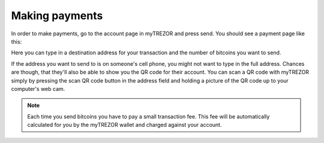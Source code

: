 Making payments
========

In order to make payments, go to the account page in myTREZOR and press send.  You should see a payment page like this:

.. image:: images/send.jpg

Here you can type in a destination address for your transaction and the number of bitcoins you want to send.

If the address you want to send to is on someone's cell phone, you might not want to type in the full address.   Chances are though, that they'll also be able to show you the QR code for their account.  You can scan a QR code with myTREZOR simply by pressing the scan QR code button in the address field and holding a picture of the QR code up to your computer's web cam.

.. image:: images/scanqrcode.jpg

.. note:: Each time you send bitcoins you have to pay a small transaction fee.  This fee will be automatically calculated for you by the myTREZOR wallet and charged against your account.
